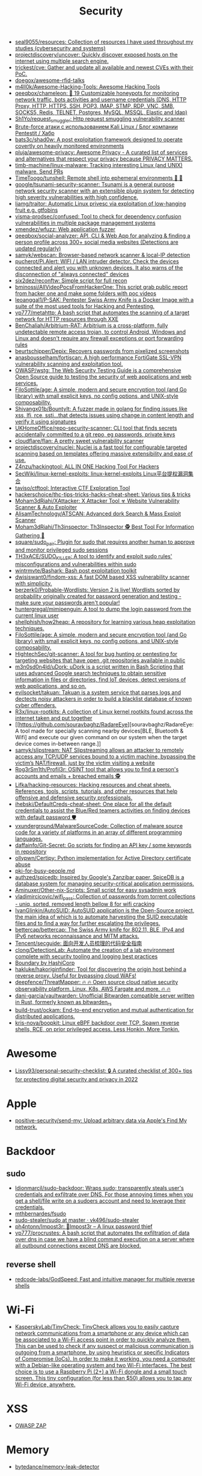 :PROPERTIES:
:ID:       7fe43105-f979-4bf7-9c53-bc3e4aaf314f
:END:
#+title: Security

- [[https://github.com/seal9055/resources][seal9055/resources: Collection of resources I have used throughout my studies (cybersecurity and systems)]]
- [[https://github.com/projectdiscovery/uncover][projectdiscovery/uncover: Quickly discover exposed hosts on the internet using multiple search engine.]]
- [[https://github.com/trickest/cve][trickest/cve: Gather and update all available and newest CVEs with their PoC.]]
- [[https://github.com/doegox/awesome-rfid-talks][doegox/awesome-rfid-talks]]
- [[https://github.com/m4ll0k/Awesome-Hacking-Tools][m4ll0k/Awesome-Hacking-Tools: Awesome Hacking Tools]]
- [[https://github.com/qeeqbox/chameleon][qeeqbox/chameleon: 🦎 19 Customizable honeypots for monitoring network traffic, bots activities and username\password credentials (DNS, HTTP Proxy, HTTP, HTTPS, SSH, POP3, IMAP, STMP, RDP, VNC, SMB, SOCKS5, Redis, TELNET, Postgres, MySQL, MSSQL, Elastic and ldap)]]
- [[https://github.com/Sh1Yo/request_smuggler][Sh1Yo/request_smuggler: Http request smuggling vulnerability scanner]]
- [[https://habr.com/ru/company/pentestit/blog/434216/][Brute-force атаки с использованием Kali Linux / Блог компании Pentestit / Хабр]]
- [[https://github.com/bats3c/shad0w?auto_subscribed=false][bats3c/shad0w: A post exploitation framework designed to operate covertly on heavily monitored environments]]
- [[https://github.com/pluja/awesome-privacy][pluja/awesome-privacy: Awesome Privacy - A curated list of services and alternatives that respect your privacy because PRIVACY MATTERS.]]
- [[https://github.com/timb-machine/linux-malware][timb-machine/linux-malware: Tracking interesting Linux (and UNIX) malware. Send PRs]]
- [[https://github.com/TimeToogo/tunshell][TimeToogo/tunshell: Remote shell into ephemeral environments 🐚 🦀]]
- [[https://github.com/google/tsunami-security-scanner][google/tsunami-security-scanner: Tsunami is a general purpose network security scanner with an extensible plugin system for detecting high severity vulnerabilities with high confidence.]]
- [[https://github.com/liamg/traitor][liamg/traitor: Automatic Linux privesc via exploitation of low-hanging fruit e.g. gtfobins]]
- [[https://github.com/visma-prodsec/confused][visma-prodsec/confused: Tool to check for dependency confusion vulnerabilities in multiple package management systems]]
- [[https://github.com/xmendez/wfuzz][xmendez/wfuzz: Web application fuzzer]]
- [[https://github.com/qeeqbox/social-analyzer][qeeqbox/social-analyzer: API, CLI & Web App for analyzing & finding a person profile across 300+ social media websites (Detections are updated regularly)]]
- [[https://github.com/samyk/webscan][samyk/webscan: Browser-based network scanner & local-IP detection]]
- [[https://github.com/pucherot/Pi.Alert][pucherot/Pi.Alert: WIFI / LAN intruder detector. Check the devices connected and alert you with unknown devices. It also warns of the disconnection of "always connected" devices]]
- [[https://github.com/six2dez/reconftw][six2dez/reconftw: Simple script for full recon]]
- [[https://github.com/bminossi/AllVideoPocsFromHackerOne][bminossi/AllVideoPocsFromHackerOne: This script grab public report from hacker one and make some folders with poc videos]]
- [[https://github.com/leoanggal1/P-SAK][leoanggal1/P-SAK: Pentester Swiss Army Knife is a Docker Image with a suite of the most used tools for Hacking and Pentesting.]]
- [[https://github.com/vp777/metahttp][vp777/metahttp: A bash script that automates the scanning of a target network for HTTP resources through XXE]]
- [[https://github.com/BenChaliah/Arbitrium-RAT][BenChaliah/Arbitrium-RAT: Arbitrium is a cross-platform, fully undetectable remote access trojan, to control Android, Windows and Linux and doesn't require any firewall exceptions or port forwarding rules]]
- [[https://github.com/beurtschipper/Depix][beurtschipper/Depix: Recovers passwords from pixelized screenshots]]
- [[https://github.com/anasbousselham/fortiscan][anasbousselham/fortiscan: A high performance FortiGate SSL-VPN vulnerability scanning and exploitation tool.]]
- [[https://github.com/OWASP/wstg][OWASP/wstg: The Web Security Testing Guide is a comprehensive Open Source guide to testing the security of web applications and web services.]]
- [[https://github.com/FiloSottile/age][FiloSottile/age: A simple, modern and secure encryption tool (and Go library) with small explicit keys, no config options, and UNIX-style composability.]]
- [[https://github.com/Shivangx01b/BountyIt][Shivangx01b/BountyIt: A fuzzer made in golang for finding issues like xss, lfi, rce, ssti...that detects issues using change in content length and verify it using signatures]]
- [[https://github.com/UKHomeOffice/repo-security-scanner][UKHomeOffice/repo-security-scanner: CLI tool that finds secrets accidentally committed to a git repo, eg passwords, private keys]]
- [[https://github.com/cloudflare/flan][cloudflare/flan: A pretty sweet vulnerability scanner]]
- [[https://github.com/projectdiscovery/nuclei][projectdiscovery/nuclei: Nuclei is a fast tool for configurable targeted scanning based on templates offering massive extensibility and ease of use.]]
- [[https://github.com/Z4nzu/hackingtool][Z4nzu/hackingtool: ALL IN ONE Hacking Tool For Hackers]]
- [[https://github.com/SecWiki/linux-kernel-exploits][SecWiki/linux-kernel-exploits: linux-kernel-exploits Linux平台提权漏洞集合]]
- [[https://github.com/taviso/ctftool][taviso/ctftool: Interactive CTF Exploration Tool]]
- [[https://github.com/hackerschoice/thc-tips-tricks-hacks-cheat-sheet][hackerschoice/thc-tips-tricks-hacks-cheat-sheet: Various tips & tricks]]
- [[https://github.com/Moham3dRiahi/XAttacker][Moham3dRiahi/XAttacker: X Attacker Tool ☣ Website Vulnerability Scanner & Auto Exploiter]]
- [[https://github.com/AlisamTechnology/ATSCAN][AlisamTechnology/ATSCAN: Advanced dork Search & Mass Exploit Scanner]]
- [[https://github.com/Moham3dRiahi/Th3inspector][Moham3dRiahi/Th3inspector: Th3Inspector 🕵️ Best Tool For Information Gathering 🔎]]
- [[https://github.com/square/sudo_pair][square/sudo_pair: Plugin for sudo that requires another human to approve and monitor privileged sudo sessions]]
- [[https://github.com/TH3xACE/SUDO_KILLER][TH3xACE/SUDO_KILLER: A tool to identify and exploit sudo rules' misconfigurations and vulnerabilities within sudo]]
- [[https://github.com/wintrmvte/Bashark][wintrmvte/Bashark: Bash post exploitation toolkit]]
- [[https://github.com/dwisiswant0/findom-xss][dwisiswant0/findom-xss: A fast DOM based XSS vulnerability scanner with simplicity.]]
- [[https://github.com/berzerk0/Probable-Wordlists][berzerk0/Probable-Wordlists: Version 2 is live! Wordlists sorted by probability originally created for password generation and testing - make sure your passwords aren't popular!]]
- [[https://github.com/huntergregal/mimipenguin][huntergregal/mimipenguin: A tool to dump the login password from the current linux user]]
- [[https://github.com/shellphish/how2heap][shellphish/how2heap: A repository for learning various heap exploitation techniques.]]
- [[https://github.com/FiloSottile/age][FiloSottile/age: A simple, modern and secure encryption tool (and Go library) with small explicit keys, no config options, and UNIX-style composability.]]
- [[https://github.com/HightechSec/git-scanner][HightechSec/git-scanner: A tool for bug hunting or pentesting for targeting websites that have open .git repositories available in public]]
- [[https://github.com/m3n0sd0n4ld/uDork][m3n0sd0n4ld/uDork: uDork is a script written in Bash Scripting that uses advanced Google search techniques to obtain sensitive information in files or directories, find IoT devices, detect versions of web applications, and so on.]]
- [[https://github.com/evilsocket/takuan][evilsocket/takuan: Takuan is a system service that parses logs and dectects noisy attackers in order to build a blacklist database of known cyber offenders.]]
- [[https://github.com/R3x/linux-rootkits][R3x/linux-rootkits: A collection of Linux kernel rootkits found across the internet taken and put together]]
- [[https://github.com/souravbaghz/RadareEye][souravbaghz/RadareEye: A tool made for specially scanning nearby devices[BLE, Bluetooth & Wifi] and execute our given command on our system when the target device comes in-between range.]]
- [[https://github.com/samyk/slipstream][samyk/slipstream: NAT Slipstreaming allows an attacker to remotely access any TCP/UDP services bound to a victim machine, bypassing the victim’s NAT/firewall, just by the victim visiting a website]]
- [[https://github.com/Rog3rSm1th/Profil3r][Rog3rSm1th/Profil3r: OSINT tool that allows you to find a person's accounts and emails + breached emails 🕵️]]
- [[https://github.com/Lifka/hacking-resources][Lifka/hacking-resources: Hacking resources and cheat sheets. References, tools, scripts, tutorials, and other resources that help offensive and defensive security professionals.]]
- [[https://github.com/ihebski/DefaultCreds-cheat-sheet][ihebski/DefaultCreds-cheat-sheet: One place for all the default credentials to assist the Blue/Red teamers activities on finding devices with default password 🛡️]]
- [[https://github.com/vxunderground/MalwareSourceCode][vxunderground/MalwareSourceCode: Collection of malware source code for a variety of platforms in an array of different programming languages.]]
- [[https://github.com/daffainfo/Git-Secret][daffainfo/Git-Secret: Go scripts for finding an API key / some keywords in repository]]
- [[https://github.com/ollypwn/Certipy][ollypwn/Certipy: Python implementation for Active Directory certificate abuse]]
- [[https://gist.github.com/hoffa/5a939fd0f3bcd2a6a0e4754cb2cf3f1b][pki-for-busy-people.md]]
- [[https://github.com/authzed/spicedb][authzed/spicedb: Inspired by Google's Zanzibar paper, SpiceDB is a database system for managing security-critical application permissions.]]
- [[https://github.com/Aminuxer/Other-nix-Scripts][Aminuxer/Other-nix-Scripts: Small script for easy sysadmin work]]
- [[https://github.com/vladimircicovic/wifi_pass][vladimircicovic/wifi_pass: Collection of passwords from torrent collections - uniq, sorted, removed length bellow 8 for wifi cracking]]
- [[https://github.com/IvanGlinkin/AutoSUID][IvanGlinkin/AutoSUID: AutoSUID application is the Open-Source project, the main idea of which is to automate harvesting the SUID executable files and to find a way for further escalating the privileges.]]
- [[https://github.com/bettercap/bettercap][bettercap/bettercap: The Swiss Army knife for 802.11, BLE, IPv4 and IPv6 networks reconnaissance and MITM attacks.]]
- [[https://github.com/Tencent/secguide][Tencent/secguide: 面向开发人员梳理的代码安全指南]]
- [[https://github.com/clong/DetectionLab][clong/DetectionLab: Automate the creation of a lab environment complete with security tooling and logging best practices]]
- [[https://www.boundaryproject.io/][Boundary by HashiCorp]]
- [[https://github.com/hakluke/hakoriginfinder][hakluke/hakoriginfinder: Tool for discovering the origin host behind a reverse proxy. Useful for bypassing cloud WAFs!]]
- [[https://github.com/deepfence/ThreatMapper][deepfence/ThreatMapper: 🔥 🔥 Open source cloud native security observability platform. Linux, K8s, AWS Fargate and more. 🔥 🔥]]
- [[https://github.com/dani-garcia/vaultwarden][dani-garcia/vaultwarden: Unofficial Bitwarden compatible server written in Rust, formerly known as bitwarden_rs]]
- [[https://github.com/build-trust/ockam][build-trust/ockam: End-to-end encryption and mutual authentication for distributed applications.]]
- [[https://github.com/kris-nova/boopkit][kris-nova/boopkit: Linux eBPF backdoor over TCP. Spawn reverse shells, RCE, on prior privileged access. Less Honkin, More Tonkin.]]

* Awesome
- [[https://github.com/Lissy93/personal-security-checklist][Lissy93/personal-security-checklist: 🔒 A curated checklist of 300+ tips for protecting digital security and privacy in 2022]]

* Apple
- [[https://github.com/positive-security/send-my][positive-security/send-my: Upload arbitrary data via Apple's Find My network.]]

* Backdoor
** sudo
- [[https://github.com/ldionmarcil/sudo-backdoor][ldionmarcil/sudo-backdoor: Wraps sudo; transparently steals user's credentials and exfiltrate over DNS. For those annoying times when you get a shell/file write on a sudoers account and need to leverage their credentials.]]
- [[https://github.com/mthbernardes/fsudo][mthbernardes/fsudo]]
- [[https://github.com/vk496/sudo-stealer/blob/master/sudo][sudo-stealer/sudo at master · vk496/sudo-stealer]]
- [[https://github.com/ph4ntonn/Impost3r][ph4ntonn/Impost3r: 👻Impost3r -- A linux password thief]]
- [[https://github.com/vp777/procrustes][vp777/procrustes: A bash script that automates the exfiltration of data over dns in case we have a blind command execution on a server where all outbound connections except DNS are blocked.]]
** reverse shell
- [[https://github.com/redcode-labs/GodSpeed][redcode-labs/GodSpeed: Fast and intuitive manager for multiple reverse shells]]

* Wi-Fi
- [[https://github.com/KasperskyLab/TinyCheck][KasperskyLab/TinyCheck: TinyCheck allows you to easily capture network communications from a smartphone or any device which can be associated to a Wi-Fi access point in order to quickly analyze them. This can be used to check if any suspect or malicious communication is outgoing from a smartphone, by using heuristics or specific Indicators of Compromise (IoCs). In order to make it working, you need a computer with a Debian-like operating system and two Wi-Fi interfaces. The best choice is to use a Raspberry Pi (2+) a Wi-Fi dongle and a small touch screen. This tiny configuration (for less than $50) allows you to tap any Wi-Fi device, anywhere.]]

* XSS
- [[https://www.zaproxy.org/][OWASP ZAP]]

* Memory
- [[https://github.com/bytedance/memory-leak-detector][bytedance/memory-leak-detector]]

* Services
- [[https://haveibeenpwned.com/][Have I Been Pwned: Check if your email has been compromised in a data breach]]

* Scanners
- [[https://old.reddit.com/r/selfhosted/comments/u2yooo/open_source_vulnerability_scanning_tool/][Open Source vulnerability scanning tool : selfhosted]]
  - [[https://www.openvas.org/][OpenVAS - Open Vulnerability Assessment Scanner]]
  - [[https://www.tenable.com/products/nessus][Download Nessus Vulnerability Assessment | Tenable®]]
  - [[https://cisofy.com/lynis/][Lynis - Security auditing tool for Linux, macOS, and Unix-based systems - CISOfy]]
  - [[https://wazuh.com/][Wazuh · The Open Source Security Platform]]
  - [[https://debricked.com/en/vulnerability-database][Vulnerability Database | Debricked]]
- [[https://apisec-inc.github.io/pentest/][Free and Instant API penetration Testing | EthicalCheck™]]
